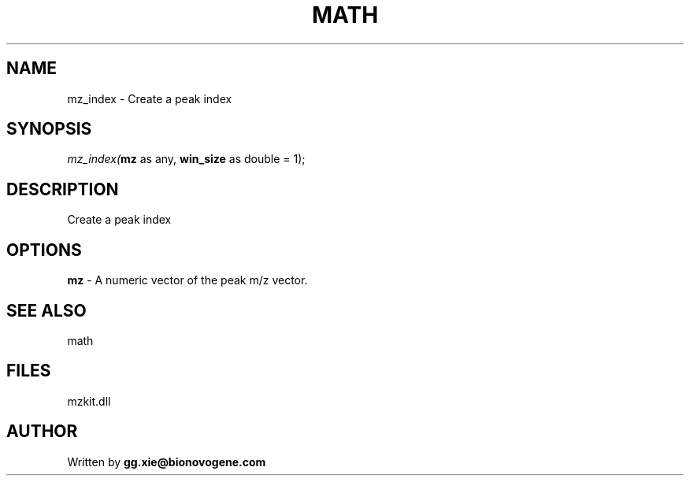 .\" man page create by R# package system.
.TH MATH 4 2000-Jan "mz_index" "mz_index"
.SH NAME
mz_index \- Create a peak index
.SH SYNOPSIS
\fImz_index(\fBmz\fR as any, 
\fBwin_size\fR as double = 1);\fR
.SH DESCRIPTION
.PP
Create a peak index
.PP
.SH OPTIONS
.PP
\fBmz\fB \fR\- A numeric vector of the peak m/z vector. 
.PP
.SH SEE ALSO
math
.SH FILES
.PP
mzkit.dll
.PP
.SH AUTHOR
Written by \fBgg.xie@bionovogene.com\fR
